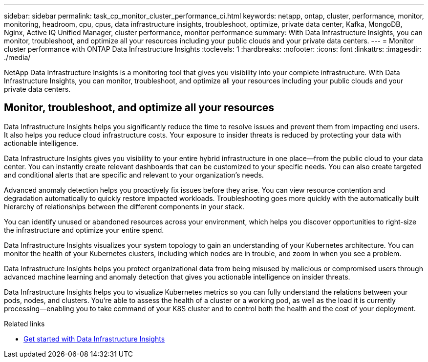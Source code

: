 ---
sidebar: sidebar
permalink: task_cp_monitor_cluster_performance_ci.html
keywords: netapp, ontap, cluster, performance, monitor, monitoring, headroom, cpu, cpus, data infrastructure insights, troubleshoot, optimize, private data center, Kafka, MongoDB, Nginx, Active IQ Unified Manager, cluster performance, monitor performance
summary: With Data Infrastructure Insights, you can monitor, troubleshoot, and optimize all your resources including your public clouds and your private data centers.
---
= Monitor cluster performance with ONTAP Data Infrastructure Insights
:toclevels: 1
:hardbreaks:
:nofooter:
:icons: font
:linkattrs:
:imagesdir: ./media/

[.lead]
NetApp Data Infrastructure Insights is a monitoring tool that gives you visibility into your complete infrastructure. With Data Infrastructure Insights, you can monitor, troubleshoot, and optimize all your resources including your public clouds and your private data centers.

== Monitor, troubleshoot, and optimize all your resources

Data Infrastructure Insights helps you significantly reduce the time to resolve issues and prevent them from impacting end users.  It also helps you reduce cloud infrastructure costs.  Your exposure to insider threats is reduced by protecting your data with actionable intelligence.

Data Infrastructure Insights gives you visibility to your entire hybrid infrastructure in one place—from the public cloud to your data center.  You can instantly create relevant dashboards that can be customized to your specific needs. You can also create targeted and conditional  alerts that are specific and relevant to your organization’s needs.

Advanced anomaly detection helps you proactively fix issues before they arise.  You can view resource contention and degradation automatically to quickly restore impacted workloads.  Troubleshooting goes more quickly with the automatically built hierarchy of relationships between the different components in your stack.

You can identify unused or abandoned resources across your environment, which helps you discover opportunities to right-size the infrastructure and optimize your entire spend.

Data Infrastructure Insights visualizes your system topology to gain an understanding of your Kubernetes architecture. You can monitor the health of your Kubernetes clusters, including which nodes are in trouble, and zoom in when you see a problem.

Data Infrastructure Insights helps you protect organizational data from being misused by malicious or compromised users through advanced machine learning and anomaly detection that gives you actionable intelligence on insider threats.

Data Infrastructure Insights helps you to visualize Kubernetes metrics so you can fully understand the relations between your pods, nodes, and clusters. You’re able to assess the health of a cluster or a working pod, as well as the load it is currently processing—enabling you to take command of your K8S cluster and to control both the health and the cost of your deployment.

.Related links

* link:https://docs.netapp.com/us-en/cloudinsights/task_cloud_insights_onboarding_1.html[Get started with Data Infrastructure Insights^]

// 2025-Aug-11, GH issue# 1807
// 2025-Jul 07, ONTAPDOC-3115
// 2025 June 25, ONTAPDOC-3099
// 2024 Mar 19, Git Issue 1290